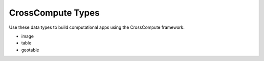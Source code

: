 CrossCompute Types
==================
Use these data types to build computational apps using the CrossCompute framework.

- image
- table
- geotable
